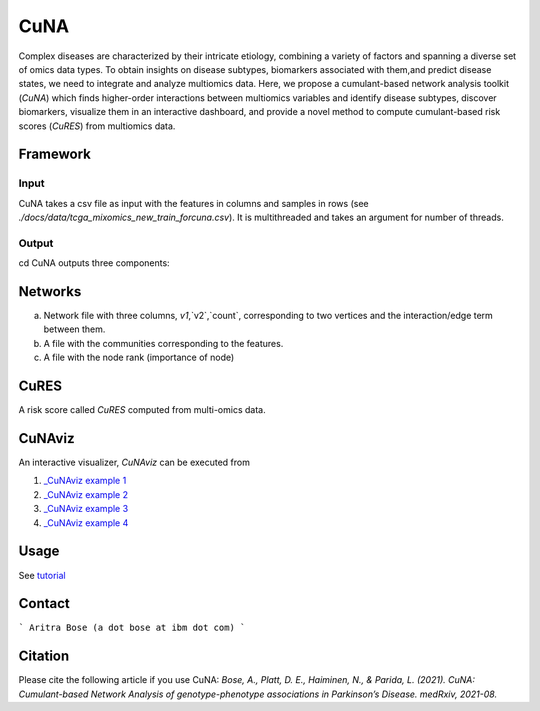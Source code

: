CuNA
============

.. image:: img/cunaverse.png

Complex diseases are characterized by their intricate etiology, combining a variety of factors and spanning a diverse set of omics data types. To obtain insights on disease subtypes, biomarkers associated with them,and predict disease states, we need to integrate and analyze multiomics data. Here, we propose a cumulant-based network analysis toolkit (*CuNA*) which finds higher-order interactions between multiomics variables and identify disease subtypes, discover biomarkers, visualize them in an interactive dashboard, and provide a novel method to compute cumulant-based risk scores (*CuRES*) from multiomics data.


Framework
----------
.. image:: img/CuNA_pipeline.png

Input 
^^^^^^^^^^^^^^
CuNA takes a csv file as input with the features in columns and samples in rows (see `./docs/data/tcga_mixomics_new_train_forcuna.csv`). It is multithreaded and takes an argument for number of threads. 

Output 
^^^^^^^^^^^^^^
cd 
CuNA outputs three components: 

Networks 
----------
a) Network file with three columns, `v1`,`v2`,`count`, corresponding to two vertices and the interaction/edge term between them. 
b) A file with the communities corresponding to the features. 
c) A file with the node rank (importance of node)

CuRES
----------
A risk score called *CuRES* computed from multi-omics data.


CuNAviz
----------
An interactive visualizer, *CuNAviz* can be executed from 

1. `_CuNAviz example 1 <https://rawcdn.githack.com/BiomedSciAI/Geno4SD/blob/cuna/docs/data/cunaviz_False_25.html>`_
2. `_CuNAviz example 2 <https://rawcdn.githack.com/BiomedSciAI/Geno4SD/blob/cuna/docs/data/cunaviz_False_50.html>`_
3. `_CuNAviz example 3 <https://rawcdn.githack.com/BiomedSciAI/Geno4SD/blob/cuna/docs/data/cunaviz_True_25.html>`_
4. `_CuNAviz example 4 <https://rawcdn.githack.com/BiomedSciAI/Geno4SD/blob/cuna/docs/data/cunaviz_True_50.html>`_

Usage 
-------
See `tutorial <https://github.com/BiomedSciAI/Geno4SD/blob/main/tutorials/CuNA.ipynb>`_

Contact 
-------
```
Aritra Bose (a dot bose at ibm dot com)
```

Citation
--------

Please cite the following article if you use CuNA: *Bose, A., Platt, D. E., Haiminen, N., & Parida, L. (2021). CuNA: Cumulant-based Network Analysis of genotype-phenotype associations in Parkinson’s Disease. medRxiv, 2021-08.*

